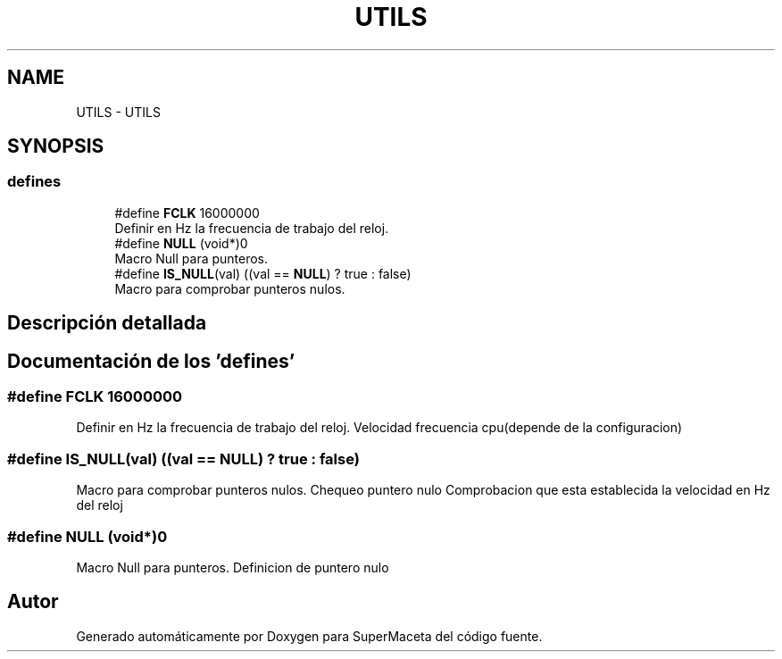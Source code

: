 .TH "UTILS" 3 "Jueves, 23 de Septiembre de 2021" "Version 1" "SuperMaceta" \" -*- nroff -*-
.ad l
.nh
.SH NAME
UTILS \- UTILS
.SH SYNOPSIS
.br
.PP
.SS "defines"

.in +1c
.ti -1c
.RI "#define \fBFCLK\fP   16000000"
.br
.RI "Definir en Hz la frecuencia de trabajo del reloj\&. "
.ti -1c
.RI "#define \fBNULL\fP   (void*)0"
.br
.RI "Macro Null para punteros\&. "
.ti -1c
.RI "#define \fBIS_NULL\fP(val)   ((val == \fBNULL\fP) ? true : false)"
.br
.RI "Macro para comprobar punteros nulos\&. "
.in -1c
.SH "Descripción detallada"
.PP 

.SH "Documentación de los 'defines'"
.PP 
.SS "#define FCLK   16000000"

.PP
Definir en Hz la frecuencia de trabajo del reloj\&. Velocidad frecuencia cpu(depende de la configuracion) 
.SS "#define IS_NULL(val)   ((val == \fBNULL\fP) ? true : false)"

.PP
Macro para comprobar punteros nulos\&. Chequeo puntero nulo Comprobacion que esta establecida la velocidad en Hz del reloj 
.SS "#define NULL   (void*)0"

.PP
Macro Null para punteros\&. Definicion de puntero nulo 
.SH "Autor"
.PP 
Generado automáticamente por Doxygen para SuperMaceta del código fuente\&.
